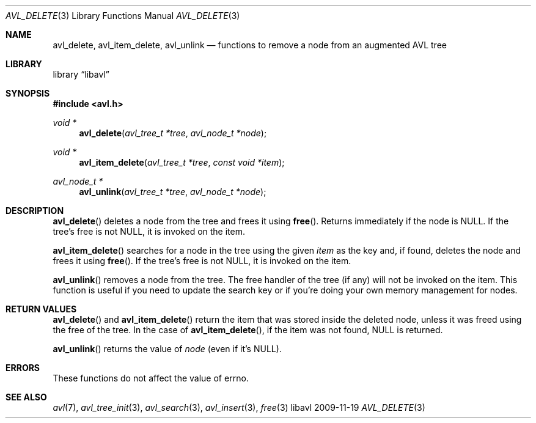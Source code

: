 .Dd 2009-11-19
.Dt AVL_DELETE 3
.Os libavl
.Sh NAME
.Nm avl_delete ,
.Nm avl_item_delete ,
.Nm avl_unlink
.Nd functions to remove a node from an augmented AVL tree
.Sh LIBRARY
.Lb libavl
.Sh SYNOPSIS
.In avl.h
.Ft void *
.Fn avl_delete "avl_tree_t *tree" "avl_node_t *node"
.Ft void *
.Fn avl_item_delete "avl_tree_t *tree" "const void *item"
.Ft avl_node_t *
.Fn avl_unlink "avl_tree_t *tree" "avl_node_t *node"
.Sh DESCRIPTION
.Fn avl_delete
deletes a node from the tree and frees it using
.Fn free .
Returns immediately if the node is
.Dv NULL .
If the tree's free is not
.Dv NULL ,
it is invoked on the item.
.Pp
.Fn avl_item_delete
searches for a node in the tree using the given
.Fa item
as the key and, if found, deletes the node and frees it using
.Fn free .
If the tree's free is not
.Dv NULL ,
it is invoked on the item.
.Pp
.Fn avl_unlink
removes a node from the tree.
The free handler of the tree (if any) will not be invoked on the item.
This function is useful if you need to update the search key or if you're
doing your own memory management for nodes.
.Sh RETURN VALUES
.Fn avl_delete
and
.Fn avl_item_delete
return the item that was stored inside the deleted node, unless it
was freed using the free of the tree.
In the case of
.Fn avl_item_delete ,
if the item was not found,
.Dv NULL
is returned.
.Pp
.Fn avl_unlink
returns the value of
.Fa node
(even if it's
.Dv NULL ) .
.Sh ERRORS
These functions do not affect the value of
.Dv errno .
.Sh SEE ALSO
.Xr avl 7 ,
.Xr avl_tree_init 3 ,
.Xr avl_search 3 ,
.Xr avl_insert 3 ,
.Xr free 3
